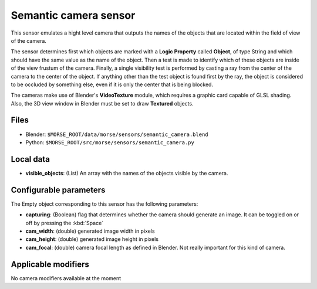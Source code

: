 Semantic camera sensor
======================

This sensor emulates a hight level camera that outputs the names of the objects
that are located within the field of view of the camera.

The sensor determines first which objects are marked with a **Logic Property**
called **Object**, of type String and which should have the same value as the
name of the object.
Then a test is made to identify which of these objects are inside of the view
frustum of the camera. Finally, a single visibility test is performed by casting
a ray from the center of the camera to the center of the object. If anything
other than the test object is found first by the ray, the object is considered
to be occluded by something else, even if it is only the center that is being
blocked.

The cameras make use of Blender's **VideoTexture** module, which requires a
graphic card capable of GLSL shading. Also, the 3D view window in Blender must be
set to draw **Textured** objects.

Files
-----

- Blender: ``$MORSE_ROOT/data/morse/sensors/semantic_camera.blend``
- Python: ``$MORSE_ROOT/src/morse/sensors/semantic_camera.py``


Local data
----------

- **visible_objects**: (List) An array with the names of the objects visible by
  the camera.

Configurable parameters
-----------------------

The Empty object corresponding to this sensor has the following parameters:

- **capturing**: (Boolean) flag that determines whether the camera should
  generate an image. It can be toggled on or off by pressing the :kbd:`Space`
- **cam_width**: (double) generated image width in pixels
- **cam_height**: (double) generated image height in pixels
- **cam_focal**: (double) camera focal length as defined in Blender.
  Not really important for this kind of camera.

Applicable modifiers
--------------------

No camera modifiers available at the moment
